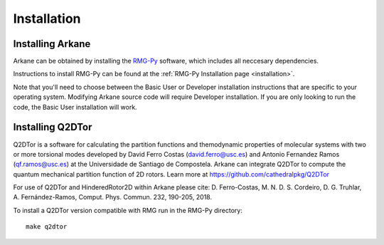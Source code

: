 ************
Installation
************

Installing Arkane
=================

Arkane can be obtained by installing the `RMG-Py <https://rmg.mit.edu/>`_ software, which
includes all neccesary dependencies.

Instructions to install RMG-Py can be found at the :ref:`RMG-Py Installation page <installation>`.

Note that you'll need to choose between the Basic User or Developer installation instructions
that are specific to your operating system. Modifying Arkane source code will
require Developer installation. If you are only looking to run the code, the
Basic User installation will work.

Installing Q2DTor
=================

Q2DTor is a software for calculating the partition functions and themodynamic properties of molecular systems with two or more
torsional modes developed by David Ferro Costas (david.ferro@usc.es) and Antonio Fernandez Ramos (qf.ramos@usc.es) at
the Universidade de Santiago de Compostela. Arkane can integrate Q2DTor to compute the quantum mechanical partition function 
of 2D rotors.
Learn more at https://github.com/cathedralpkg/Q2DTor

For use of Q2DTor and HinderedRotor2D within Arkane please cite:  
D. Ferro-Costas, M. N. D. S. Cordeiro, D. G. Truhlar, A. Fernández-Ramos, Comput. Phys. Commun. 232, 190-205, 2018.

To install a Q2DTor version compatible with RMG run in the RMG-Py directory::

    make q2dtor


